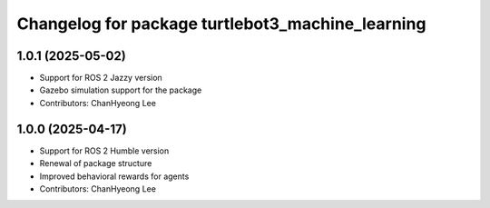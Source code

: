 ^^^^^^^^^^^^^^^^^^^^^^^^^^^^^^^^^^^^^^^^^^^^^^^^^
Changelog for package turtlebot3_machine_learning
^^^^^^^^^^^^^^^^^^^^^^^^^^^^^^^^^^^^^^^^^^^^^^^^^

1.0.1 (2025-05-02)
------------------
* Support for ROS 2 Jazzy version
* Gazebo simulation support for the package
* Contributors: ChanHyeong Lee

1.0.0 (2025-04-17)
------------------
* Support for ROS 2 Humble version
* Renewal of package structure
* Improved behavioral rewards for agents
* Contributors: ChanHyeong Lee
